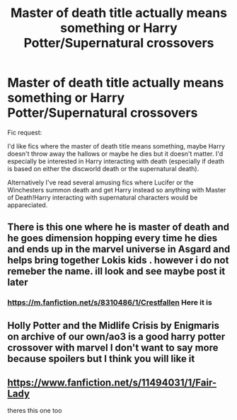 #+TITLE: Master of death title actually means something or Harry Potter/Supernatural crossovers

* Master of death title actually means something or Harry Potter/Supernatural crossovers
:PROPERTIES:
:Author: Slytherinrabbit
:Score: 5
:DateUnix: 1592443077.0
:DateShort: 2020-Jun-18
:END:
Fic request:

I'd like fics where the master of death title means something, maybe Harry doesn't throw away the hallows or maybe he dies but it doesn't matter. I'd especially be interested in Harry interacting with death (especially if death is based on either the discworld death or the supernatural death).

Alternatively I've read several amusing fics where Lucifer or the Winchesters summon death and get Harry instead so anything with Master of Death!Harry interacting with supernatural characters would be appareciated.


** There is this one where he is master of death and he goes dimension hopping every time he dies and ends up in the marvel universe in Asgard and helps bring together Lokis kids . however i do not remeber the name. ill look and see maybe post it later
:PROPERTIES:
:Author: baasum_
:Score: 2
:DateUnix: 1592481115.0
:DateShort: 2020-Jun-18
:END:

*** [[https://m.fanfiction.net/s/8310486/1/Crestfallen]] Here it is
:PROPERTIES:
:Author: baasum_
:Score: 2
:DateUnix: 1592481567.0
:DateShort: 2020-Jun-18
:END:


** Holly Potter and the Midlife Crisis by Enigmaris on archive of our own/ao3 is a good harry potter crossover with marvel I don't want to say more because spoilers but I think you will like it
:PROPERTIES:
:Score: 1
:DateUnix: 1592447659.0
:DateShort: 2020-Jun-18
:END:


** [[https://www.fanfiction.net/s/11494031/1/Fair-Lady]]

theres this one too
:PROPERTIES:
:Author: baasum_
:Score: 1
:DateUnix: 1592481251.0
:DateShort: 2020-Jun-18
:END:

